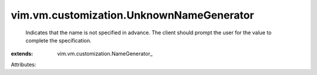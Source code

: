 
vim.vm.customization.UnknownNameGenerator
=========================================
  Indicates that the name is not specified in advance. The client should prompt the user for the value to complete the specification.
:extends: vim.vm.customization.NameGenerator_

Attributes:
